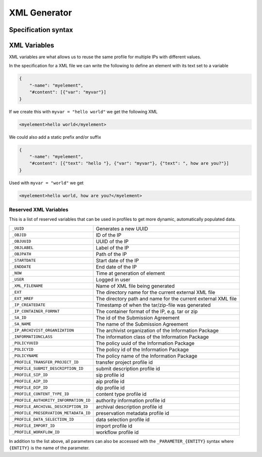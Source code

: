 .. _xml-generator:

================
 XML Generator
================

.. seealso::

    :ref:`profiles`

Specification syntax
--------------------

.. _xml-variables:

XML Variables
--------------------

XML variables are what allows us to reuse the same profile for multiple IPs
with different values.

In the specification for a XML file we can write the following to define an
element with its text set to a variable

.. code-block:: json

    {
        "-name": "myelement",
        "#content": [{"var": "myvar"}]
    }

If we create this with ``myvar = "hello world"`` we get the following XML

.. code-block:: xml

    <myelement>hello world</myelement>

We could also add a static prefix and/or suffix

.. code-block:: json

    {
        "-name": "myelement",
        "#content": [{"text": "hello "}, {"var": "myvar"}, {"text": ", how are you?"}]
    }

Used with ``myvar = "world"`` we get

.. code-block:: xml

    <myelement>hello world, how are you?</myelement>

.. _reserved-xml-variables:

Reserved XML Variables
^^^^^^^^^^^^^^^^^^^^^^

This is a list of reserved variables that can be used in profiles to get more
dynamic, automatically populated data.

====================================== =====
``_UUID``                              Generates a new UUID
``_OBJID``                             ID of the IP
``_OBJUUID``                           UUID of the IP
``_OBJLABEL``                          Label of the IP
``_OBJPATH``                           Path of the IP
``_STARTDATE``                         Start date of the IP
``_ENDDATE``                           End date of the IP
``_NOW``                               Time at generation of element
``_USER``                              Logged in user
``_XML_FILENAME``                      Name of XML file being generated
``_EXT``                               The directory name for the current external XML file
``_EXT_HREF``                          The directory path and name for the current external XML file
``_IP_CREATEDATE``                     Timestamp of when the tar/zip-file was generated
``_IP_CONTAINER_FORMAT``               The container format of the IP, e.g. tar or zip
``_SA_ID``                             The id of the Submission Agreement
``_SA_NAME``                           The name of the Submission Agreement
``_IP_ARCHIVIST_ORGANIZATION``         The archivist organization of the Information Package
``_INFORMATIONCLASS``                  The information class of the Information Package
``_POLICYUUID``                        The policy uuid of the Information Package
``_POLICYID``                          The policy id of the Information Package
``_POLICYNAME``                        The policy name of the Information Package
``_PROFILE_TRANSFER_PROJECT_ID``       transfer project profile id
``_PROFILE_SUBMIT_DESCRIPTION_ID``     submit description profile id
``_PROFILE_SIP_ID``                    sip profile id
``_PROFILE_AIP_ID``                    aip profile id
``_PROFILE_DIP_ID``                    dip profile id
``_PROFILE_CONTENT_TYPE_ID``           content type profile id
``_PROFILE_AUTHORITY_INFORMATION_ID``  authority information profile id
``_PROFILE_ARCHIVAL_DESCRIPTION_ID``   archival description profile id
``_PROFILE_PRESERVATION_METADATA_ID``  preservation metadata profile id
``_PROFILE_DATA_SELECTION_ID``         data selection profile id
``_PROFILE_IMPORT_ID``                 import profile id
``_PROFILE_WORKFLOW_ID``               workflow profile id
====================================== =====

In addition to the list above, all parameters can also be accessed with the
``_PARAMETER_{ENTITY}`` syntax where ``{ENTITY}`` is the name of the parameter.
